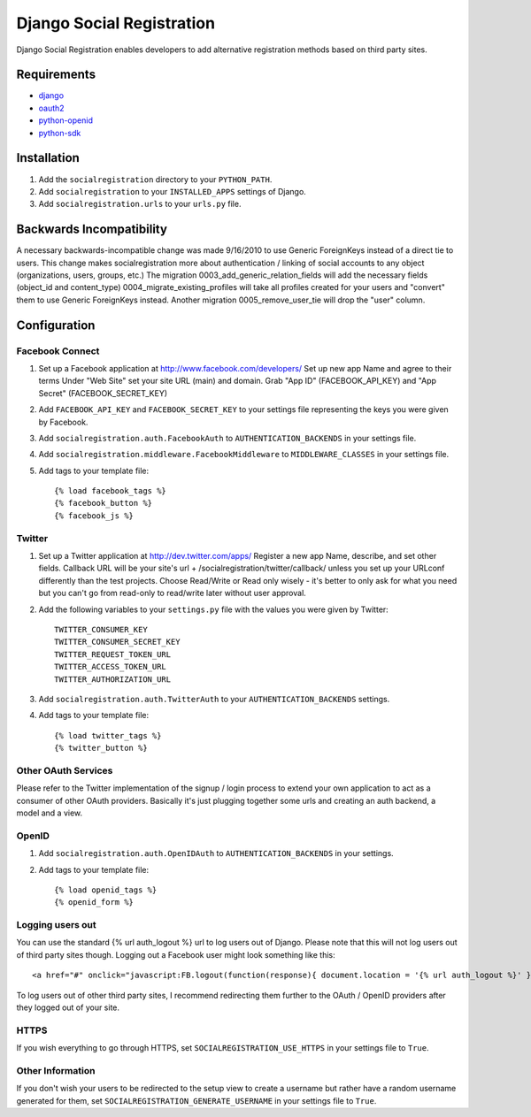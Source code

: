 ==========================
Django Social Registration
==========================

Django Social Registration enables developers to add alternative registration
methods based on third party sites.


Requirements
============
- django_
- oauth2_
- python-openid_
- python-sdk_

Installation
============

#. Add the ``socialregistration`` directory to your ``PYTHON_PATH``.
#. Add ``socialregistration`` to your ``INSTALLED_APPS`` settings of Django.
#. Add ``socialregistration.urls`` to your ``urls.py`` file.

Backwards Incompatibility
=========================

A necessary backwards-incompatible change was made 9/16/2010 to use Generic ForeignKeys instead of a direct tie to users. This change
makes socialregistration more about authentication / linking of social accounts to any object (organizations, users, groups, etc.)
The migration 0003_add_generic_relation_fields will add the necessary fields (object_id and content_type) 
0004_migrate_existing_profiles will take all profiles created for your users and "convert" them to use Generic ForeignKeys
instead. Another migration 0005_remove_user_tie will drop the "user" column.

Configuration
=============

Facebook Connect
----------------
#. Set up a Facebook application at http://www.facebook.com/developers/
   Set up new app
   Name and agree to their terms
   Under "Web Site" set your site URL (main) and domain.
   Grab "App ID" (FACEBOOK_API_KEY) and "App Secret" (FACEBOOK_SECRET_KEY)
#. Add ``FACEBOOK_API_KEY`` and ``FACEBOOK_SECRET_KEY`` to your settings file representing the keys you were given by Facebook.
#. Add ``socialregistration.auth.FacebookAuth`` to ``AUTHENTICATION_BACKENDS`` in your settings file.
#. Add ``socialregistration.middleware.FacebookMiddleware`` to ``MIDDLEWARE_CLASSES`` in your settings file.
#.  Add tags to your template file::

    {% load facebook_tags %}
    {% facebook_button %}
    {% facebook_js %}

Twitter
-------
#. Set up a Twitter application at http://dev.twitter.com/apps/
   Register a new app
   Name, describe, and set other fields.
   Callback URL will be your site's url + /socialregistration/twitter/callback/ unless you set up your URLconf differently than the test projects.
   Choose Read/Write or Read only wisely - it's better to only ask for what you need but you can't go from read-only to read/write later without user approval.
#. Add the following variables to your ``settings.py`` file with the values you were given by Twitter::

    TWITTER_CONSUMER_KEY
    TWITTER_CONSUMER_SECRET_KEY
    TWITTER_REQUEST_TOKEN_URL
    TWITTER_ACCESS_TOKEN_URL
    TWITTER_AUTHORIZATION_URL

#. Add ``socialregistration.auth.TwitterAuth`` to your ``AUTHENTICATION_BACKENDS`` settings.

#. Add tags to your template file::

    {% load twitter_tags %}
    {% twitter_button %}


Other OAuth Services
--------------------
Please refer to the Twitter implementation of the signup / login process to
extend your own application to act as a consumer of other OAuth providers.
Basically it's just plugging together some urls and creating an auth backend,
a model and a view.


OpenID
------
#. Add ``socialregistration.auth.OpenIDAuth`` to ``AUTHENTICATION_BACKENDS`` in your settings.
#. Add tags to your template file::

    {% load openid_tags %}
    {% openid_form %}

Logging users out
-----------------
You can use the standard {% url auth_logout %} url to log users out of Django.
Please note that this will not log users out of third party sites though. Logging out a 
Facebook user might look something like this:: 

    <a href="#" onclick="javascript:FB.logout(function(response){ document.location = '{% url auth_logout %}' })">Logout</a>

To log users out of other third party sites, I recommend redirecting them further to the OAuth / OpenID providers after they logged out of your site.

HTTPS
-----
If you wish everything to go through HTTPS, set ``SOCIALREGISTRATION_USE_HTTPS`` in your settings file to
``True``.

Other Information
-----------------
If you don't wish your users to be redirected to the setup view to create a username but rather have
a random username generated for them, set ``SOCIALREGISTRATION_GENERATE_USERNAME`` in your settings file to ``True``.

.. _django: http://code.djangoproject.com/
.. _oauth2: https://github.com/simplegeo/python-oauth2
.. _python-openid: https://github.com/openid/python-openid
.. _python-sdk: https://github.com/facebook/python-sdk
